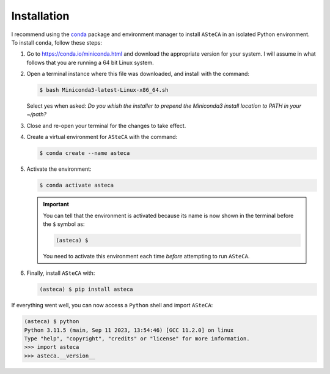 .. installation:

Installation
============

I recommend using the `conda`_ package and environment manager to install ``ASteCA``
in an isolated Python environment. To install ``conda``, follow these steps:

1. Go to https://conda.io/miniconda.html and download the appropriate version
   for your system. I will assume in what follows that you are running a 64 bit Linux
   system.
2. Open a terminal instance where this file was downloaded, and install with the
   command:

   .. code-block:: bash

     $ bash Miniconda3-latest-Linux-x86_64.sh

   Select yes when asked: *Do you whish the installer to prepend the Miniconda3
   install location to PATH in your ~/path?*
3. Close and re-open your terminal for the changes to take effect.
4. Create a virtual environment for ``ASteCA`` with the command:

   .. code-block:: bash

     $ conda create --name asteca

5. Activate the environment:

   .. code-block:: bash

    $ conda activate asteca

   .. important::

     You can tell that the environment is activated because its name is now
     shown in the terminal before the ``$`` symbol as:

     .. code-block:: bash

      (asteca) $

     You need to activate this environment each time *before* attempting to
     run ``ASteCA``.

6. Finally, install ``ASteCA`` with:

   .. code-block:: bash

     (asteca) $ pip install asteca


If everything went well, you can now access a ``Python`` shell and import ``ASteCA``:

.. code-block:: bash

 (asteca) $ python
 Python 3.11.5 (main, Sep 11 2023, 13:54:46) [GCC 11.2.0] on linux
 Type "help", "copyright", "credits" or "license" for more information.
 >>> import asteca
 >>> asteca.__version__




.. _conda: https://conda.io/docs/index.html
